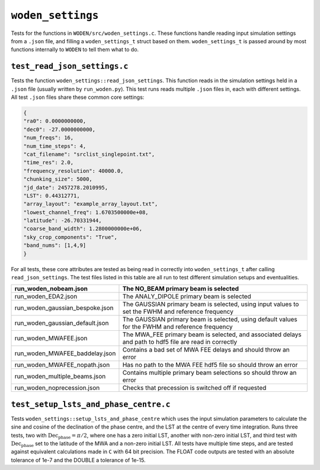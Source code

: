``woden_settings``
=========================
Tests for the functions in ``WODEN/src/woden_settings.c``. These functions handle
reading input simulation settings from a ``.json`` file, and filling a
``woden_settings_t`` struct based on them. ``woden_settings_t`` is passed
around by most functions internally to ``WODEN`` to tell them what to do.

``test_read_json_settings.c``
******************************
Tests the function ``woden_settings::read_json_settings``. This function
reads in the simulation settings held in a ``.json`` file (usually written by
``run_woden.py``). This test runs reads multiple ``.json`` files in, each
with different settings. All test ``.json`` files share these common core
settings:

.. code-block:: json

   {
   "ra0": 0.0000000000,
   "dec0": -27.0000000000,
   "num_freqs": 16,
   "num_time_steps": 4,
   "cat_filename": "srclist_singlepoint.txt",
   "time_res": 2.0,
   "frequency_resolution": 40000.0,
   "chunking_size": 5000,
   "jd_date": 2457278.2010995,
   "LST": 0.44312771,
   "array_layout": "example_array_layout.txt",
   "lowest_channel_freq": 1.6703500000e+08,
   "latitude": -26.70331944,
   "coarse_band_width": 1.2800000000e+06,
   "sky_crop_components": "True",
   "band_nums": [1,4,9]
   }

For all tests, these core attributes are tested as being read in correctly into
``woden_settings_t`` after calling ``read_json_settings``. The test
files listed in this table are all run to test different simulation setups and
eventualities.

.. list-table::
   :widths: 25 50
   :header-rows: 1

   * - run_woden_nobeam.json
     - The NO_BEAM primary beam is selected
   * - run_woden_EDA2.json
     - The ANALY_DIPOLE primary beam is selected
   * - run_woden_gaussian_bespoke.json
     - The GAUSSIAN primary beam is selected, using input values to set the FWHM and reference frequency
   * - run_woden_gaussian_default.json
     - The GAUSSIAN primary beam is selected, using default values for the FWHM and reference frequency
   * - run_woden_MWAFEE.json
     - The MWA_FEE primary beam is selected, and associated delays and path to hdf5 file are read in correctly
   * - run_woden_MWAFEE_baddelay.json
     - Contains a bad set of MWA FEE delays and should throw an error
   * - run_woden_MWAFEE_nopath.json
     - Has no path to the MWA FEE hdf5 file so should throw an error
   * - run_woden_multiple_beams.json
     - Contains multiple primary beam selections so should throw an error
   * - run_woden_noprecession.json
     - Checks that precession is switched off if requested

``test_setup_lsts_and_phase_centre.c``
*****************************************
Tests ``woden_settings::setup_lsts_and_phase_centre`` which uses the input
simulation parameters to calculate the sine and cosine of the declination of
the phase centre, and the LST at the centre of every time integration. Runs
three tests, two with :math:`\mathrm{Dec}_{\mathrm{phase}} = \pi/2`, where one has a
zero initial LST, another with non-zero initial LST, and third test with
:math:`\mathrm{Dec}_{\mathrm{phase}}` set to the latitude of the MWA and a
non-zero initial LST. All tests have multiple time steps, and are tested against
equivalent calculations made in ``C`` with 64 bit precision. The FLOAT code
outputs are tested with an absolute tolerance of 1e-7 and the DOUBLE a tolerance
of 1e-15.
